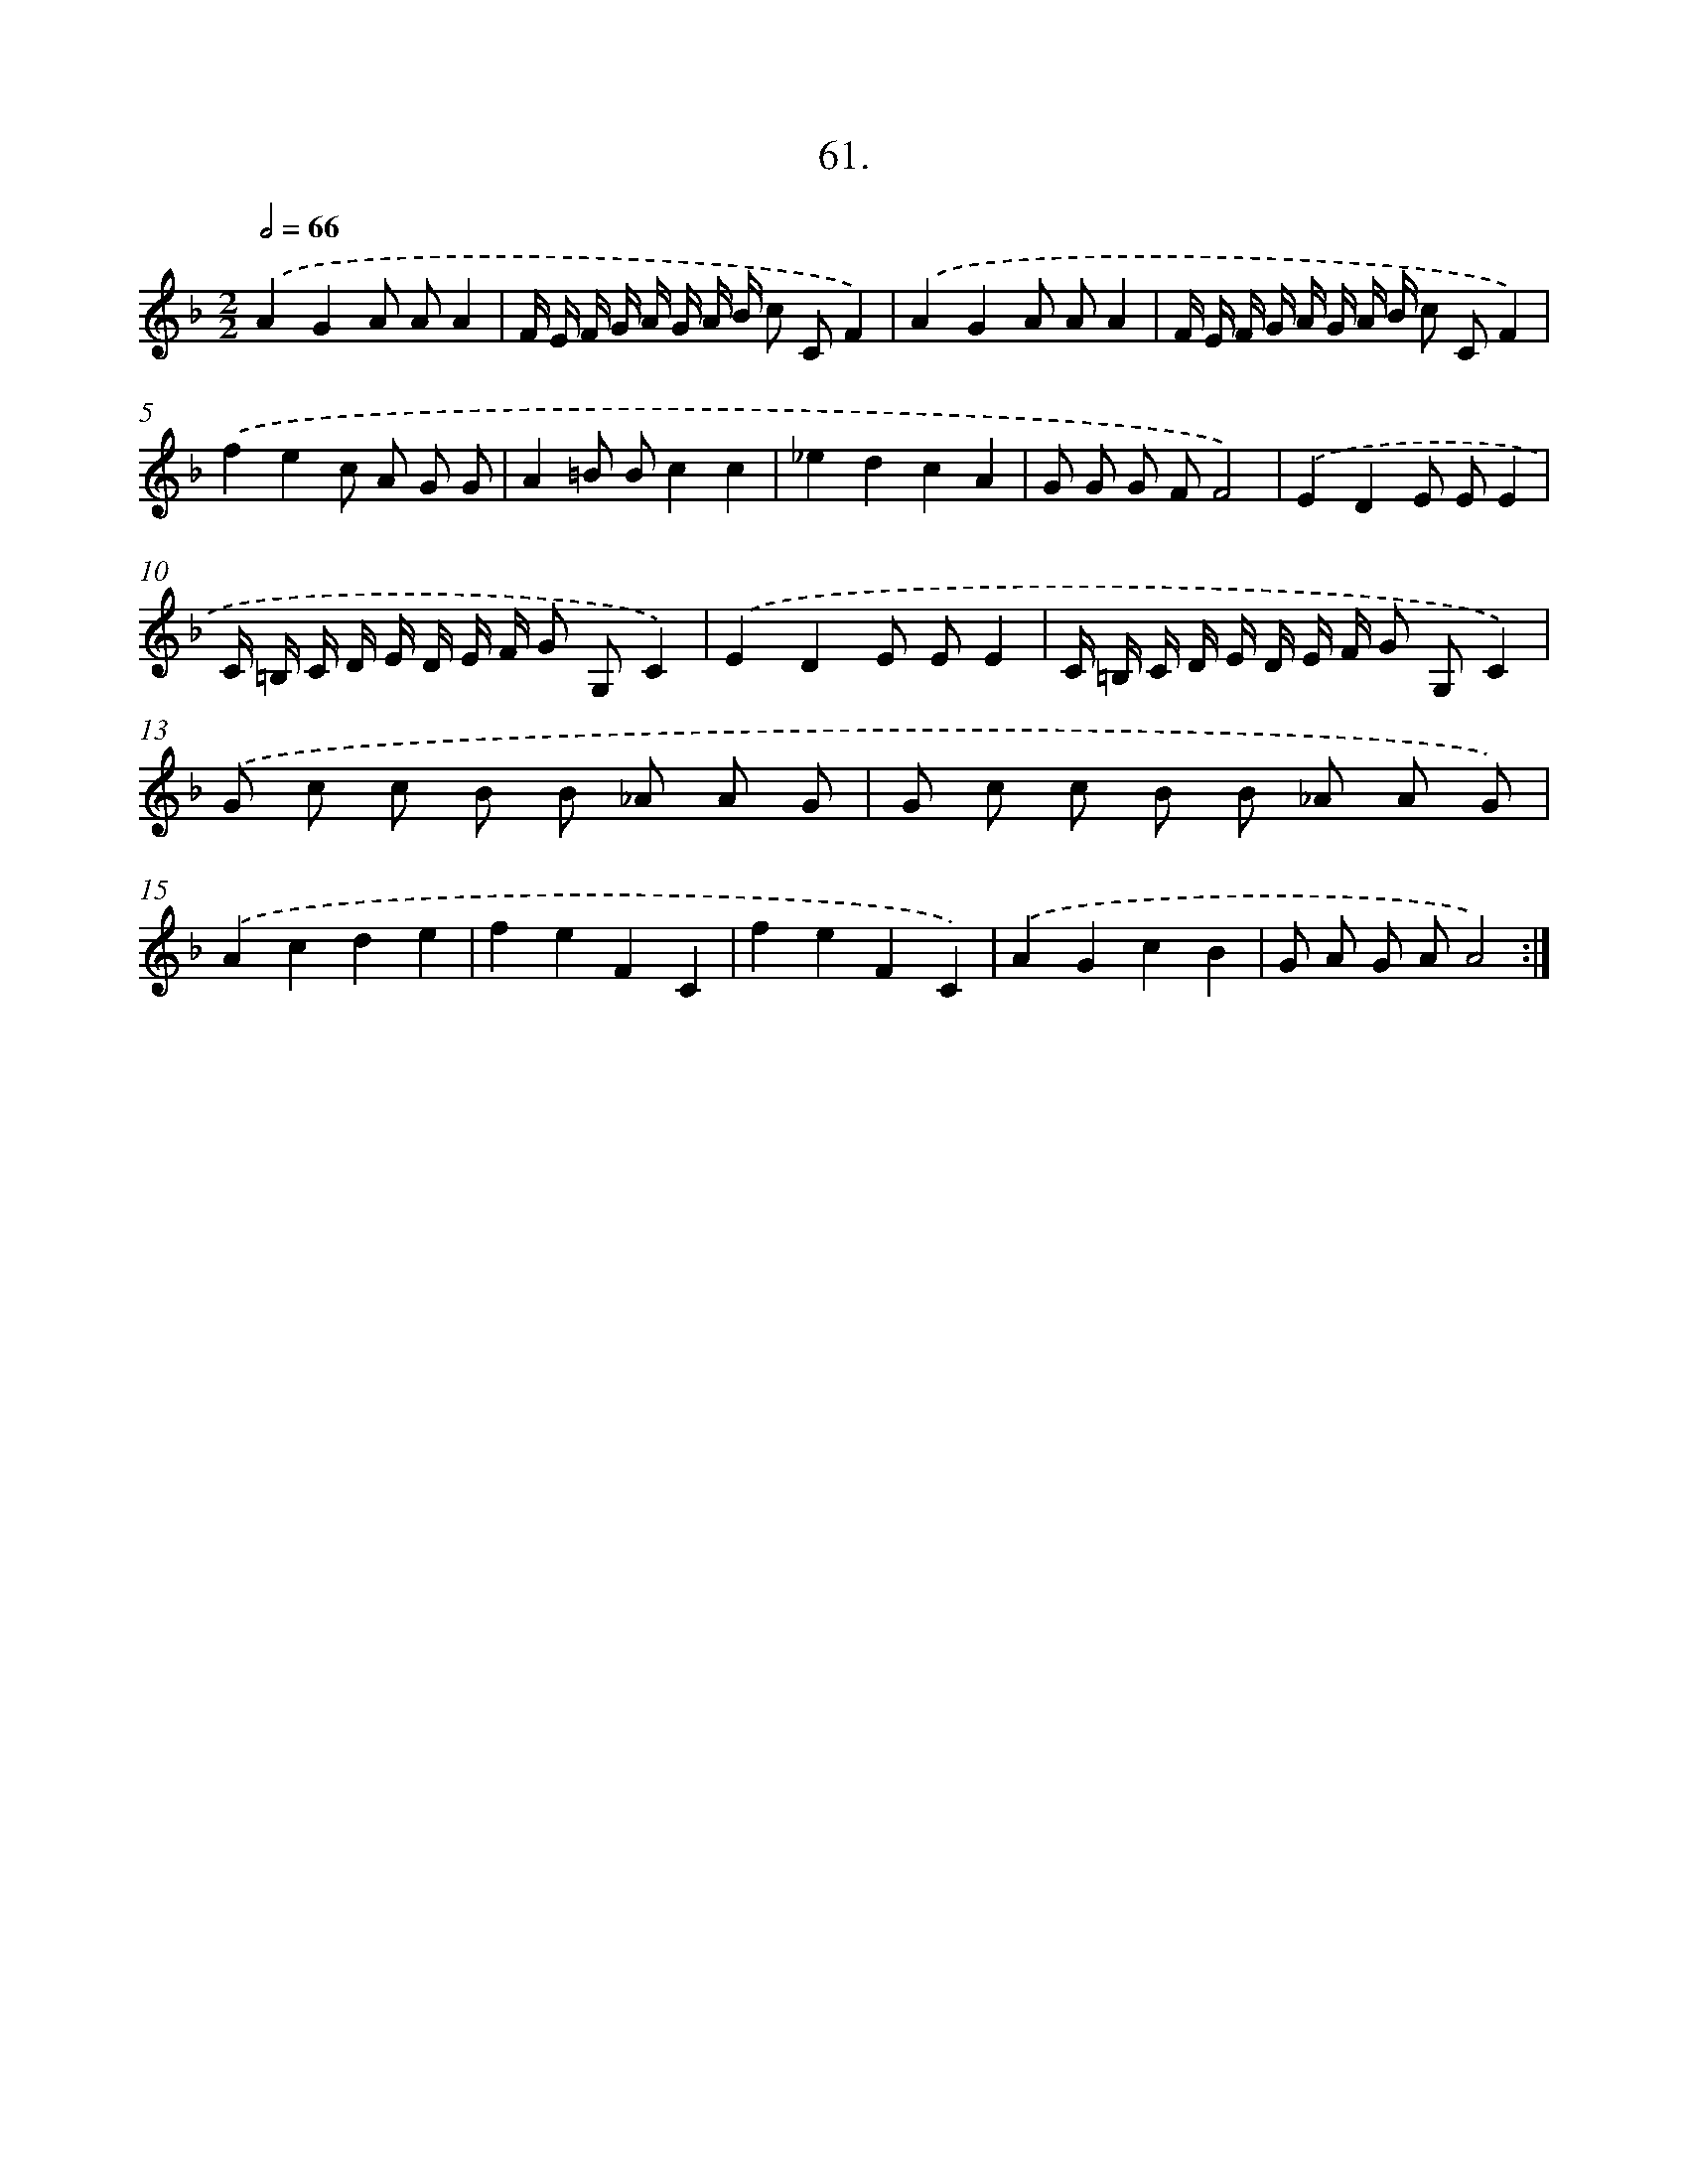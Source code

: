 X: 14379
T: 61.
%%abc-version 2.0
%%abcx-abcm2ps-target-version 5.9.1 (29 Sep 2008)
%%abc-creator hum2abc beta
%%abcx-conversion-date 2018/11/01 14:37:43
%%humdrum-veritas 760740025
%%humdrum-veritas-data 3137687085
%%continueall 1
%%barnumbers 0
L: 1/8
M: 2/2
Q: 1/2=66
K: F clef=treble
.('A2G2A AA2 |
F/ E/ F/ G/ A/ G/ A/ B/ c CF2) |
.('A2G2A AA2 |
F/ E/ F/ G/ A/ G/ A/ B/ c CF2) |
.('f2e2c A G G |
A2=B Bc2c2 |
_e2d2c2A2 |
G G G FF4) |
.('E2D2E EE2 |
C/ =B,/ C/ D/ E/ D/ E/ F/ G G,C2) |
.('E2D2E EE2 |
C/ =B,/ C/ D/ E/ D/ E/ F/ G G,C2) |
.('G c c B B _A A G |
G c c B B _A A G) |
.('A2c2d2e2 |
f2e2F2C2 |
f2e2F2C2) |
.('A2G2c2B2 |
G A G AA4) :|]
